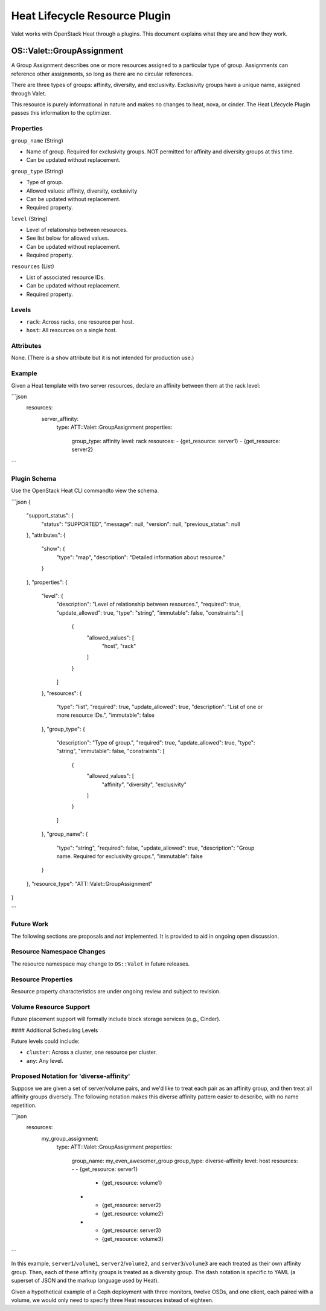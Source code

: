 ==============================
Heat Lifecycle Resource Plugin
==============================

Valet works with OpenStack Heat through a plugins.
This document explains what they are and how they work. 


OS::Valet::GroupAssignment
~~~~~~~~~~~~~~~~~~~~~~~~~~

A Group Assignment describes one or more resources assigned to a particular
type of group. Assignments can reference other assignments, so long as there
are no circular references.

There are three types of groups: affinity, diversity, and exclusivity.
Exclusivity groups have a unique name, assigned through Valet.

This resource is purely informational in nature and makes no changes to heat,
nova, or cinder. The Heat Lifecycle Plugin passes this information to the
optimizer.

Properties
----------

``group_name`` (String)

* Name of group. Required for exclusivity groups. NOT permitted for affinity
  and diversity groups at this time.
* Can be updated without replacement.

``group_type`` (String)

* Type of group.
* Allowed values: affinity, diversity, exclusivity
* Can be updated without replacement.
* Required property.

``level`` (String)

* Level of relationship between resources.
* See list below for allowed values.
* Can be updated without replacement.
* Required property.

``resources`` (List)

* List of associated resource IDs.
* Can be updated without replacement.
* Required property.

Levels
------

* ``rack``: Across racks, one resource per host.
* ``host``: All resources on a single host.

Attributes
----------

None. (There is a ``show`` attribute but it is not intended for production use.)

Example
-------

Given a Heat template with two server resources, declare an affinity between them at the rack level:

```json
  resources:
    server_affinity:
      type: ATT::Valet::GroupAssignment
      properties:
        group_type: affinity
        level: rack
        resources:
        - {get_resource: server1}
        - {get_resource: server2}

```

Plugin Schema
-------------

Use the OpenStack Heat CLI commandto view the schema.

```json
{
  "support_status": {
    "status": "SUPPORTED", 
    "message": null, 
    "version": null, 
    "previous_status": null
  }, 
  "attributes": {
    "show": {
      "type": "map", 
      "description": "Detailed information about resource."
    }
  }, 
  "properties": {
    "level": {
      "description": "Level of relationship between resources.", 
      "required": true, 
      "update_allowed": true, 
      "type": "string", 
      "immutable": false, 
      "constraints": [
        {
          "allowed_values": [
            "host", 
            "rack"
          ]
        }
      ]
    }, 
    "resources": {
      "type": "list", 
      "required": true, 
      "update_allowed": true, 
      "description": "List of one or more resource IDs.", 
      "immutable": false
    }, 
    "group_type": {
      "description": "Type of group.", 
      "required": true, 
      "update_allowed": true, 
      "type": "string", 
      "immutable": false, 
      "constraints": [
        {
          "allowed_values": [
            "affinity", 
            "diversity", 
            "exclusivity"
          ]
        }
      ]
    }, 
    "group_name": {
      "type": "string", 
      "required": false, 
      "update_allowed": true, 
      "description": "Group name. Required for exclusivity groups.", 
      "immutable": false
    }
  }, 
  "resource_type": "ATT::Valet::GroupAssignment"
}

```

Future Work
-----------

The following sections are proposals and *not* implemented. It is provided to
aid in ongoing open discussion.

Resource Namespace Changes
--------------------------

The resource namespace may change to ``OS::Valet`` in future releases.

Resource Properties
-------------------

Resource property characteristics are under ongoing review and subject to
revision.

Volume Resource Support
-----------------------

Future placement support will formally include block storage services
(e.g., Cinder).

#### Additional Scheduling Levels

Future levels could include:

* ``cluster``: Across a cluster, one resource per cluster.
* ``any``: Any level.

Proposed Notation for 'diverse-affinity'
----------------------------------------

Suppose we are given a set of server/volume pairs, and we'd like to treat each
pair as an affinity group, and then treat all affinity groups diversely. The
following notation makes this diverse affinity pattern easier to describe, with
no name repetition.

```json
  resources:
    my_group_assignment:
      type: ATT::Valet::GroupAssignment
      properties:
        group_name: my_even_awesomer_group
        group_type: diverse-affinity
        level: host
        resources:
        - - {get_resource: server1}
          - {get_resource: volume1}
        - - {get_resource: server2}
          - {get_resource: volume2}
        - - {get_resource: server3}
          - {get_resource: volume3}

```

In this example, ``server1``/``volume1``, ``server2``/``volume2``, and
``server3``/``volume3`` are each treated as their own affinity group. Then,
each of these affinity groups is treated as a diversity group. The dash
notation is specific to YAML (a superset of JSON and the markup language used
by Heat).

Given a hypothetical example of a Ceph deployment with three monitors, twelve
OSDs, and one client, each paired with a volume, we would only need to specify
three Heat resources instead of eighteen.
